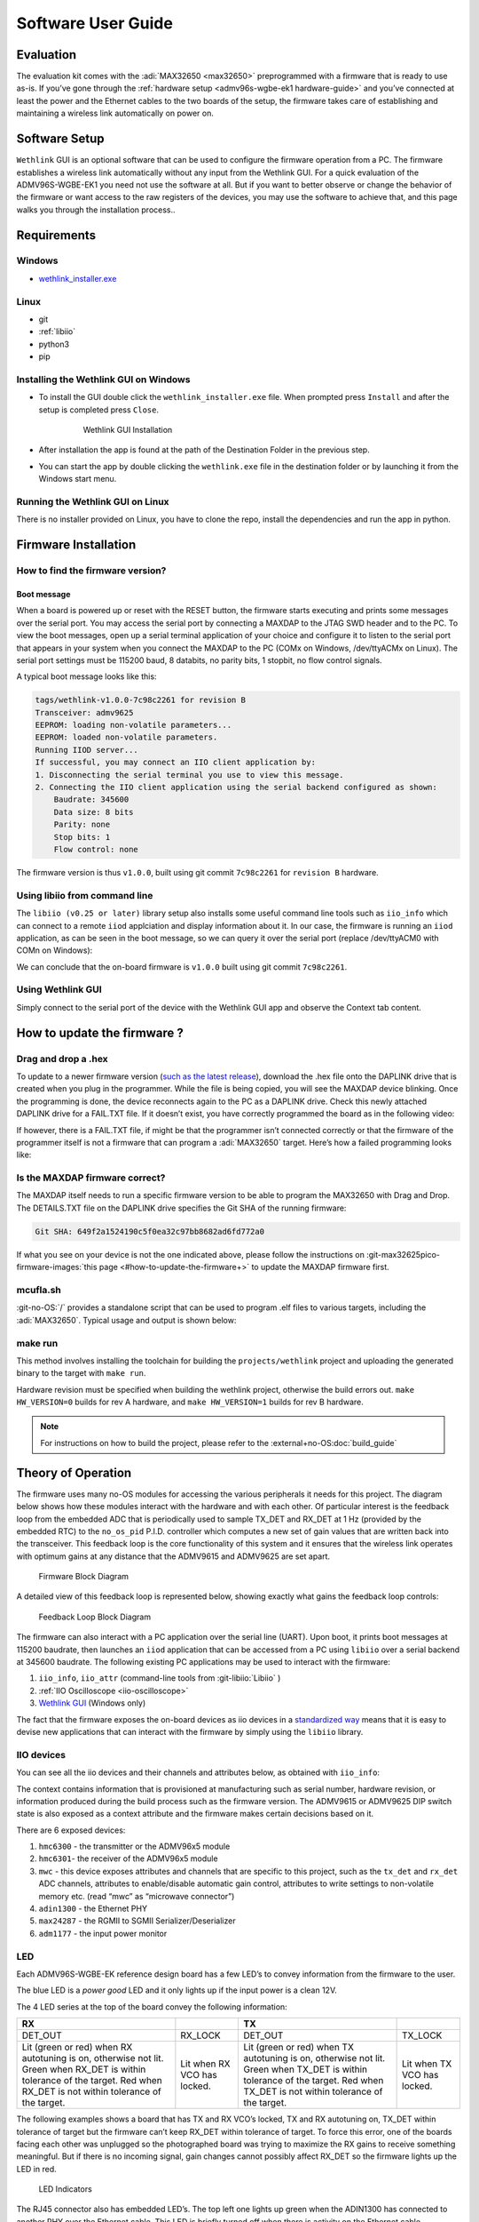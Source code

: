 .. _admv96s-wgbe-ek1 software-guide:

Software User Guide
====================

Evaluation
----------

The evaluation kit comes with the :adi:`MAX32650 <max32650>`
preprogrammed with a firmware that is ready to use as-is. If you’ve gone
through the :ref:`hardware setup <admv96s-wgbe-ek1 hardware-guide>`
and you’ve connected at least the power and the Ethernet cables to the two
boards of the setup, the firmware takes care of establishing and maintaining a
wireless link automatically on power on.

Software Setup
---------------

``Wethlink`` GUI is an optional software that can be used to configure the
firmware operation from a PC. The firmware establishes a wireless link
automatically without any input from the Wethlink GUI. For a quick evaluation of
the ADMV96S-WGBE-EK1 you need not use the software at all. But if you want to
better observe or change the behavior of the firmware or want access to the raw
registers of the devices, you may use the software to achieve that, and this
page walks you through the installation process..

Requirements
------------

Windows
~~~~~~~

- `wethlink_installer.exe <https://swdownloads.analog.com/update/wethlink/latest/wethlink_installer.exe>`__

Linux
~~~~~

- git
- :ref:`libiio`
- python3
- pip

Installing the Wethlink GUI on Windows
~~~~~~~~~~~~~~~~~~~~~~~~~~~~~~~~~~~~~~

- To install the GUI double click the ``wethlink_installer.exe`` file. When
  prompted press ``Install`` and after the setup is completed press ``Close``.

    .. figure:: gui_installation.png

        Wethlink GUI Installation

- After installation the app is found at the path of the Destination Folder in
  the previous step.
- You can start the app by double clicking the ``wethlink.exe`` file in the
  destination folder or by launching it from the Windows start menu.

Running the Wethlink GUI on Linux
~~~~~~~~~~~~~~~~~~~~~~~~~~~~~~~~~

There is no installer provided on Linux, you have to clone the repo, install the
dependencies and run the app in python.

.. shell::

   $git clone https://github.com/analogdevicesinc/wethlink.git # TODO: does not exist yet
   $cd wethlink
   $pip install PyQt6 pyserial pylibiio
   $python wethlink.py

Firmware Installation
----------------------

How to find the firmware version?
~~~~~~~~~~~~~~~~~~~~~~~~~~~~~~~~~

Boot message
^^^^^^^^^^^^

When a board is powered up or reset with the RESET button, the firmware starts
executing and prints some messages over the serial port. You may access the
serial port by connecting a MAXDAP to the JTAG SWD header and to the PC. To view
the boot messages, open up a serial terminal application of your choice and
configure it to listen to the serial port that appears in your system when you
connect the MAXDAP to the PC (COMx on Windows, /dev/ttyACMx on Linux). The
serial port settings must be 115200 baud, 8 databits, no parity bits, 1 stopbit,
no flow control signals.

A typical boot message looks like this:

.. code-block::

   tags/wethlink-v1.0.0-7c98c2261 for revision B
   Transceiver: admv9625
   EEPROM: loading non-volatile parameters...
   EEPROM: loaded non-volatile parameters.
   Running IIOD server...
   If successful, you may connect an IIO client application by:
   1. Disconnecting the serial terminal you use to view this message.
   2. Connecting the IIO client application using the serial backend configured as shown:
       Baudrate: 345600
       Data size: 8 bits
       Parity: none
       Stop bits: 1
       Flow control: none

The firmware version is thus ``v1.0.0``, built using git commit ``7c98c2261``
for ``revision B`` hardware.

Using libiio from command line
~~~~~~~~~~~~~~~~~~~~~~~~~~~~~~

The ``libiio (v0.25 or later)`` library setup also installs some useful command
line tools such as ``iio_info`` which can connect to a remote ``iiod``
applciation and display information about it. In our case, the firmware is
running an ``iiod`` application, as can be seen in the boot message, so we can
query it over the serial port (replace /dev/ttyACM0 with COMn on Windows):

.. shell::

   $iio_info -u serial:/dev/ttyACM0,345600,8n1n
    iio_info version: 0.25 (git tag:v0.25)
    Libiio version: 0.25 (git tag: v0.25) backends: local xml ip usb serial
    IIO context created with serial backend.
    Backend version: 1.1 (git tag: 0000000)
    Backend description string: no-OS/projects/wethlink tags/wethlink-v1.0.0-7c98c2261
    [...]

We can conclude that the on-board firmware is ``v1.0.0`` built using git commit
``7c98c2261``.

Using Wethlink GUI
~~~~~~~~~~~~~~~~~~

Simply connect to the serial port of the device with the Wethlink GUI app and
observe the Context tab content.

How to update the firmware ?
----------------------------

Drag and drop a .hex
~~~~~~~~~~~~~~~~~~~~

To update to a newer firmware version (`such as the latest
release <https://swdownloads.analog.com/update/wethlink/latest/revb-wethlink.hex>`__),
download the .hex file onto the DAPLINK drive that is created when you plug in
the programmer. While the file is being copied, you will see the MAXDAP device
blinking. Once the programming is done, the device reconnects again to the PC as
a DAPLINK drive. Check this newly attached DAPLINK drive for a FAIL.TXT file. If
it doesn’t exist, you have correctly programmed the board as in the following
video:

.. video:: https://wiki.analog.com/_media/resources/eval/user-guides/admv96s-wgbe-ek1/fw-update.webm

If however, there is a FAIL.TXT file, if might be that the programmer isn’t
connected correctly or that the firmware of the programmer itself is not a
firmware that can program a :adi:`MAX32650` target.
Here’s how a failed programming looks like:

.. video:: https://wiki.analog.com/_media/resources/eval/user-guides/admv96s-wgbe-ek1/fw-update-bad.webm

Is the MAXDAP firmware correct?
~~~~~~~~~~~~~~~~~~~~~~~~~~~~~~~~~

The MAXDAP itself needs to run a specific firmware version to be able to program
the MAX32650 with Drag and Drop. The DETAILS.TXT file on the DAPLINK drive
specifies the Git SHA of the running firmware:

.. code-block::

   Git SHA: 649f2a1524190c5f0ea32c97bb8682ad6fd772a0

If what you see on your device is not the one indicated above, please follow the
instructions on :git-max32625pico-firmware-images:`this page <#how-to-update-the-firmware+>`
to update the MAXDAP firmware first.

mcufla.sh
~~~~~~~~~

:git-no-OS:`/` provides a standalone script that can be used to program
.elf files to various targets, including the :adi:`MAX32650`. Typical usage
and output is shown below:

.. shell::

   $wget https://raw.githubusercontent.com/analogdevicesinc/no-OS/master/tools/scripts/mcufla.sh
   $chmod +x ./mcufla.sh
   $./mcufla.sh ~/Work/no-OS/projects/wethlink/build/wethlink.elf
    Maxim platform detected
    Running cmd:
      /home/dari/.mcuflash/maxim/openocd/src/openocd
        -s /home/dari/.mcuflash/maxim/openocd/tcl
        -c 'adapter driver cmsis-dap; transport select swd; '
        -f target/max32650.cfg
        -c 'program /home/dari/Work/no-OS/projects/wethlink/build/wethlink.elf verify reset exit'
    Open On-Chip Debugger 0.11.0+dev-g56a818e4c (2023-10-24-15:55)
    Licensed under GNU GPL v2
    For bug reports, read
        http://openocd.org/doc/doxygen/bugs.html
    swd
    Info : CMSIS-DAP: SWD  supported
    Info : CMSIS-DAP: Atomic commands supported
    Info : CMSIS-DAP: Test domain timer supported
    Info : CMSIS-DAP: FW Version = 2.1.0
    Info : CMSIS-DAP: Serial# = 042517028fbd037a00000000000000000000000097969906
    Info : CMSIS-DAP: Interface Initialised (SWD)
    Info : SWCLK/TCK = 1 SWDIO/TMS = 1 TDI = 0 TDO = 0 nTRST = 0 nRESET = 1
    Info : CMSIS-DAP: Interface ready
    Info : clock speed 2000 kHz
    Info : SWD DPIDR 0x2ba01477
    Info : max32xxx.cpu: Cortex-M4 r0p1 processor detected
    Info : max32xxx.cpu: target has 6 breakpoints, 4 watchpoints
    Info : max32xxx.cpu: external reset detected
    Info : starting gdb server for max32xxx.cpu on 3333
    Info : Listening on port 3333 for gdb connections
    target halted due to debug-request, current mode: Thread
    xPSR: 0x01000000 pc: 0x00000184 msp: 0x2000b300
    ** Programming Started **
    ** Programming Finished **
    ** Verify Started **
    ** Verified OK **
    ** Resetting Target **
    shutdown command invoked

make run
~~~~~~~~

This method involves installing the toolchain for building the
``projects/wethlink`` project and uploading the generated binary to the target
with ``make run``.

Hardware revision must be specified when building the wethlink project,
otherwise the build errors out. ``make HW_VERSION=0`` builds for rev A hardware,
and ``make HW_VERSION=1`` builds for rev B hardware.

.. note::
    For instructions on how to build the project, please refer to the
    :external+no-OS:doc:`build_guide`

Theory of Operation
-------------------

The firmware uses many no-OS modules for accessing the various peripherals it
needs for this project. The diagram below shows how these modules interact with
the hardware and with each other. Of particular interest is the feedback loop
from the embedded ADC that is periodically used to sample TX_DET and RX_DET at 1
Hz (provided by the embedded RTC) to the ``no_os_pid`` P.I.D. controller which
computes a new set of gain values that are written back into the transceiver.
This feedback loop is the core functionality of this system and it ensures that
the wireless link operates with optimum gains at any distance that the ADMV9615
and ADMV9625 are set apart. 

.. figure:: wethlink-firmware.png
    :width: 600 px

    Firmware Block Diagram

A detailed view of this feedback loop is represented below, showing exactly what
gains the feedback loop controls:

.. figure:: algo.png
    :width: 600 px

    Feedback Loop Block Diagram 

The firmware can also interact with a PC application over the serial line
(UART). Upon boot, it prints boot messages at 115200 baudrate, then launches an
``iiod`` application that can be accessed from a PC using ``libiio`` over a
serial backend at 345600 baudrate. The following existing PC applications may be
used to interact with the firmware:

#. ``iio_info``, ``iio_attr`` (command-line tools from :git-libiio:`Libiio` )
#. :ref:`IIO Oscilloscope <iio-oscilloscope>`
#. `Wethlink GUI <https://swdownloads.analog.com/update/wethlink/latest/wethlink_installer.exe>`__ (Windows only)

The fact that the firmware exposes the on-board devices as iio devices in a
`standardized way <https://www.kernel.org/doc/html/v4.12/driver-api/iio/index.html>`__ 
means that it is easy to devise new applications that can interact with the 
firmware by simply using the ``libiio`` library.

IIO devices
~~~~~~~~~~~

You can see all the iio devices and their channels and attributes below, as
obtained with ``iio_info``:

.. shell::

   $iio_info -u serial:/dev/ttyACM0,345600,8n1n
    iio_info version: 0.25 (git tag:v0.25)
    Libiio version: 0.25 (git tag: v0.25) backends: local xml ip usb serial
    IIO context created with serial backend.
    Backend version: 1.1 (git tag: 0000000)
    Backend description string: no-OS/projects/wethlink tags/wethlink-v1.0.0-rc1-7c98c2261
    IIO context has 9 attributes:
        hw_model: admv9625
        hw_version: b
        hw_serial: serial
        carrier_model: model
        carrier_version: b
        carrier_serial: serial
        uri: serial:/dev/ttyACM0,345600,8n1n
        serial,port: /dev/ttyACM0
        serial,description: DAPLink CMSIS-DAP - 042517028fbd037a00000000000000000000000097969906
    IIO context has 6 devices:
        iio:device0: hmc6300
            1 channels found:
                temp:  (input)
                1 channel-specific attributes found:
                    attr  0: raw value: 15
            8 device-specific attributes found:
                    attr  0: enabled value: 1
                    attr  1: vco value: 59850000
                    attr  2: vco_available value: 55125000 55387500 55650000 55912500 56175000 56437500 56700000 56962500 57225000 57487500 57750000 58012500 58275000 58537500 58800000 59062500 59325000 59587500 59850000 60112500 60375000 60637500 60900000 61162500 61425000 61687500 61950000 62212500 62475000 62737500 63000000 63262500 63525000 63787500 64050000 64312500 64575000 64837500 65100000 65362500 65625000 65887500 66150000
                    attr  3: vco_band value: 8
                    attr  4: vco_lock value: 1
                    attr  5: if_attn value: 15
                    attr  6: temp_en value: 1
                    attr  7: rf_attn value: 9
            1 debug attributes found:
                    debug attr  0: direct_reg_access value: 0
            No trigger on this device
        iio:device1: hmc6301
            1 channels found:
                temp:  (input)
                1 channel-specific attributes found:
                    attr  0: raw value: 15
            14 device-specific attributes found:
                    attr  0: enabled value: 1
                    attr  1: vco value: 63262500
                    attr  2: vco_available value: 55125000 55387500 55650000 55912500 56175000 56437500 56700000 56962500 57225000 57487500 57750000 58012500 58275000 58537500 58800000 59062500 59325000 59587500 59850000 60112500 60375000 60637500 60900000 61162500 61425000 61687500 61950000 62212500 62475000 62737500 63000000 63262500 63525000 63787500 64050000 64312500 64575000 64837500 65100000 65362500 65625000 65887500 66150000
                    attr  3: vco_band value: 15
                    attr  4: vco_lock value: 1
                    attr  5: if_attn value: 6
                    attr  6: temp_en value: 1
                    attr  7: rf_lna_gain value: 1
                    attr  8: bb_attn1 value: 0
                    attr  9: bb_attn2 value: 0
                    attr 10: bb_attni_fine value: 0
                    attr 11: bb_attnq_fine value: 0
                    attr 12: bb_lpc value: 0
                    attr 13: bb_hpc value: 0
            1 debug attributes found:
                    debug attr  0: direct_reg_access value: 0
            No trigger on this device
        iio:device2: mwc
            2 channels found:
                voltage0: tx_det (input)
                2 channel-specific attributes found:
                    attr  0: raw value: 257
                    attr  1: scale value: 1.191406250
                voltage1: rx_det (input)
                2 channel-specific attributes found:
                    attr  0: raw value: 596
                    attr  1: scale value: 2.978515625
            10 device-specific attributes found:
                    attr  0: tx_autotuning value: 1
                    attr  1: tx_target value: 350
                    attr  2: tx_tolerance value: 50
                    attr  3: rx_autotuning value: 1
                    attr  4: rx_target value: 1950
                    attr  5: rx_tolerance value: 50
                    attr  6: tx_auto_ifvga value: 1
                    attr  7: rx_auto_ifvga_rflna value: 1
                    attr  8: reset value: 0
                    attr  9: save value: 0
            1 debug attributes found:
                    debug attr  0: direct_reg_access value: 1
            No trigger on this device
        iio:device3: adin1300
            0 channels found:
            3 device-specific attributes found:
                    attr  0: link value: 0
                    attr  1: speed value: 6
                    attr  2: autonegotiate value: 1
            1 debug attributes found:
                    debug attr  0: direct_reg_access value: 4416
            No trigger on this device
        iio:device4: max24287
            0 channels found:
            3 device-specific attributes found:
                    attr  0: par_speed value: 5
                    attr  1: ser_link value: 1
                    attr  2: ser_speed value: 5
            1 debug attributes found:
                    debug attr  0: direct_reg_access value: 0
            No trigger on this device
        iio:device5: adm1177 (buffer capable)
            2 channels found:
                voltage0:  (input, index: 0, format: le:u12/32>>0)
                2 channel-specific attributes found:
                    attr  0: raw value: 1901
                    attr  1: scale value: 6.433105468
                current0:  (input, index: 1, format: le:u12/32>>0)
                2 channel-specific attributes found:
                    attr  0: raw value: 358
                    attr  1: scale value: 1.033593750
            No trigger on this device

The context contains information that is provisioned at manufacturing such as
serial number, hardware revision, or information produced during the build
process such as the firmware version. The ADMV9615 or ADMV9625 DIP switch state
is also exposed as a context attribute and the firmware makes certain decisions
based on it.

There are 6 exposed devices:

#. ``hmc6300`` - the transmitter or the ADMV96x5 module
#. ``hmc6301``- the receiver of the ADMV96x5 module
#. ``mwc`` - this device exposes attributes and channels that are specific to
   this project, such as the ``tx_det`` and ``rx_det`` ADC channels, attributes
   to enable/disable automatic gain control, attributes to write settings to
   non-volatile memory etc. (read “mwc” as “microwave connector”)
#. ``adin1300`` - the Ethernet PHY
#. ``max24287`` - the RGMII to SGMII Serializer/Deserializer
#. ``adm1177`` - the input power monitor

LED
~~~

Each ADMV96S-WGBE-EK reference design board has a few LED’s to convey
information from the firmware to the user.

The blue LED is a *power good* LED and it only lights up if the input power is a
clean 12V.

The 4 LED series at the top of the board convey the following information:

+------------------+------------------+------------------+------------------+
| RX               |                  | TX               |                  |
+==================+==================+==================+==================+
| DET_OUT          | RX_LOCK          | DET_OUT          | TX_LOCK          |
+------------------+------------------+------------------+------------------+
| Lit (green or    | Lit when RX VCO  | Lit (green or    | Lit when TX VCO  |
| red) when RX     | has locked.      | red) when TX     | has locked.      |
| autotuning is    |                  | autotuning is    |                  |
| on, otherwise    |                  | on, otherwise    |                  |
| not lit. Green   |                  | not lit. Green   |                  |
| when RX_DET is   |                  | when TX_DET is   |                  |
| within tolerance |                  | within tolerance |                  |
| of the target.   |                  | of the target.   |                  |
| Red when RX_DET  |                  | Red when TX_DET  |                  |
| is not within    |                  | is not within    |                  |
| tolerance of the |                  | tolerance of the |                  |
| target.          |                  | target.          |                  |
+------------------+------------------+------------------+------------------+

The following examples shows a board that has TX and RX VCO’s locked, TX and RX
autotuning on, TX_DET within tolerance of target but the firmware can’t keep
RX_DET within tolerance of target. To force this error, one of the boards facing
each other was unplugged so the photographed board was trying to maximize the RX
gains to receive something meaningful. But if there is no incoming signal, gain
changes cannot possibly affect RX_DET so the firmware lights up the LED in red.

.. figure:: led.jpg
    :width: 400 px

    LED Indicators

The RJ45 connector also has embedded LED’s. The top left one lights up green
when the ADIN1300 has connected to another PHY over the Ethernet cable. This LED
is briefly turned off when there is activity on the Ethernet cable essentially
blinking it. So a blinking top left LED means both the Ethernet link is up and
there is ongoing activity. The top right LED conveys link speed information and
is turned off when link speed is 10 Mbps, lit green for 100 Mbps and lit amber
when speed is 1000 Mbps.

EEPROM
~~~~~~

The 24LC32A EEPROM has 32Kb memory capacity (4 KB) and is connected to an I2C
bus. The firmware uses the EEPROM to store non-volatile parameters to be loaded
at boot.

In order not to waste space, and to make sure future iterations of the firmware
may use areas of the EEPROM that are currently unused, a design decision had to
be made from the start, as to what size a non-volatile parameter set should
have. A reasonable size of 256 bytes was chosen, which makes it possible to fit
16 such parameter sets into the memory.

======= ================ ====
Address Name             Size
======= ================ ====
0x0     NVMP1            256
0x100   Reserved         3584
0xF00   Factory defaults 256
======= ================ ====

Two such areas are currently used by the firmware, one is the NVMP1 area which
is the active configuration loaded at boot and the other one is the factory
defaults configuration which can be copied into the active configuration with a
certain procedure.

The 0x100 to 0x3FF memory area is not used.

Each NVMP area has 255 bytes of actual parameters and 1 last byte consisting of
a CRC8 computed over the leading 255 bytes.

The CRC8 checksums are checked at boot and if they have been incorrectly written
or tampered with, the parameters are not used. If no suitable parameters are
found in NVMP1 or in the factory defaults area, a set of in-firmware hardcoded
parameters are used for the boot.

.. figure:: eeprom-diagram.png
    :width: 300 px

    EEPROM Memory Map

Resetting to factory defaults
~~~~~~~~~~~~~~~~~~~~~~~~~~~~~

To explicitly reset to factory defaults, click the S3 button, keep it pressed
and click the S2 button briefly. The four LED’s will blink 10 times for about 3
seconds to confirm the reset to factory defaults has completed.

Production firmware and provisioning
~~~~~~~~~~~~~~~~~~~~~~~~~~~~~~~~~~~~

There are two versions of the firmware that are for *normal* and *production*
use.

The *normal* firmware is the one that runs on the hardware, provided the
hardware had gone through the production process fully. The production process
has 3 main steps: actual hardware production, provisioning and testing.

The *production* firmware is a variant that has the following extra features:

- It disregards whatever is in the EEPROM and loads up with hardcoded
  parameters.
- It allows writing of the factory defaults area of the EEPROM by exposing the
  ``mwc.save_defaults`` attribute.
- It allows provisioning by allowing the change of the serial number
  (``mwc.hw_serial``, ``mwc.carrier_serial``), revision (``mwc.hw_version``,
  ``mwc.carrier_version``) and model name (``mwc.carrier_model``) which all
  default to ``-`` when the device is not provisioned.

With a *normal* firmware, the device will not behave correctly if it was not
provisioned. The firmware needs valid parameters to operate correctly so having
``-`` being displayed as carrier serial number is an indicator that the device
hasn’t somehow gone through the full production cycle that performs
provisioning.

Autonegotiation
~~~~~~~~~~~~~~~

The EVAL-ADMV96S-WGBE-EK1 is a system composed of two independent boards that
connect to the *outside* world through Ethernet. The network infrastructure at
the other end of the Ethernet cable is not known yet the system can detect its
capabilities in terms of data bandwidth and dulplex mode due to autonegotiation
signaling at physical layer (OSI model).

The system may be connected at any time to devices on a network that have
different capabilities. The device at one end could be able to talk 100 Mbps
half-duplex, the one at the other end could be capable of 1 Gbps full-duplex. In
this scenario, the system needs to adapt for the weakest link and configure the
100 Mbps half-duplex speed at all levels, it’s the common denominator that
allows the two devices to talk to each other.

Having two independent devices in a system, each running its own firmware, this
could only be possible if there is some mechanism through which the devices
could advertise speeds to one another. The wireless link carries SGMII interface
and the SGMII itself has an autonegotiation mechanism through which a frame
containing speed and duplex information can be passed on from one device to the
other. The firmware uses this feature to propagate an Ethernet link speed change
throughout the whole system.

.. figure:: autonegotiation.png

    Autonegotiation Flow

Steps 1-4 are executed in an interrupt service routine from the PHY when link
status changes.

Steps 5-6 are executed in an interrupt service routine from the SERDES when new
autonegotiation page was received.

To resume this section:

-   there is speed and duplex mode autonegotiation at Ethernet level
-   there is speed and duplex mode autonegotiation at SGMII level
-   the lowest advertised speed of a device in the system is propagated and the
    system subsequently works at that speed

Temperature compensated gains
~~~~~~~~~~~~~~~~~~~~~~~~~~~~~

Due to reasons related to the transceiver hardware, the optimum gains at which
it operates are temperature dependent. Affected gains are TX IF VGA, RX IF VGA
and RX RF LNA. The optimum gains found through lab characterization are provided
by Analog Devices.

The transceivers have a very coarse temperature sensor that is used by the
firmware to look up gains in a lookup table. The default behavior of the
firmware is to auto compensate gains for temperature using the factory default
lookup tables.

You can disable auto compensation by unticking the checkbox, or you can keep it
and adjust the tables to your liking.

TX temperature compensation table: 

.. figure:: tx-compensation.png

    TX temperature compensation table

RX temperature compensation table: 

.. figure:: rx-compensation.png

    RX temperature compensation table

======== =============
Raw Temp Range
======== =============
1        -40°C … -25°C
3        -25°C … 10°C
7        10°C … 40°C
15       40°C … 75°C
31       > 75°C
======== =============

P.I.D. controlled gains
~~~~~~~~~~~~~~~~~~~~~~~

TX_DET and RX_DET analog signals of the transceivers are sampled regularly by
the embedded ADC of the microcontroller. They correspond to the TX and RX signal
power and need to be kept in a certain sweetspot for proper operation of the
wireless link.

The remaining gains, that aren’t temperature controlled, are the TX RF VGA and
the RX BB (COARSE1, COARSE2 and FINE). By controlling these gains up and down,
one can see a change in the RX and RX power detectors.

So we have a feedback loop and we can apply control theory on it in the form of
a P.I.D. algorithm to keep the TX_DET and RX_DET in the sweetspot by having the
algorithm tweak the gains. The implementation actually only uses the
proportional and integral coefficients, essentially making this a P.I. control.

Every second the algorithm is run for several iterations until it settles on a
resulting gain. There are two challenges:

#. Make it settle fast! We don’t care too much about overshoot, we care about
   settling fast because the algorithm is run on the main loop along with other
   things and we don’t want to block for too long.
#. Make it settle with as little gain changes as possible! Any gain change will
   momentarily mess with the signals being sent in that instant across the
   wireless link, so by minimizing the gain changes, we minimize the bit error
   rate throughout the whole system.

To illustrate how the algorithm works, here’s the result of a simulation with
artificial perturbations at samples 100, 200, 300, and 400 in order to observe
the characteristics of the control. The top part shows the output of the P.I. as
an attenuation in steps between 0 and 31. The bottom part is a simulated RX_DET
(mV) based on what attenuation the algorithm previously set.

.. figure:: pid.png

    P.I.D. Control Simulation

With the factory default settings, the algorithm finds the target within 10
iterations or less and does it with few gain changes addressing both of the
above points. As with any P.I.D. algorithm, it’s possible that better behavior
is achievable by experimentally fine tuning the coefficients but with the
factory default coefficients and initial release implementation, the system
achieves a bit error rate of less than 10E-10 for constant distance and across
the whole -40°C to 80°C.

Resources
---------

- :ref:`ADMV96S-WGBE-EK1 Hardware User Guide <admv96s-wgbe-ek1 hardware-guide>`
- :ref:`ADMV96S-WGBE-EK1 Software User Guide <admv96s-wgbe-ek1 software-guide>`
- :git-no-OS:`ADMV96S-WGBE-EK1 Firmware Project <projects/wethlink>`
- `Wethlink Installer <https://swdownloads.analog.com/update/wethlink/latest/wethlink_installer.exe>`__
